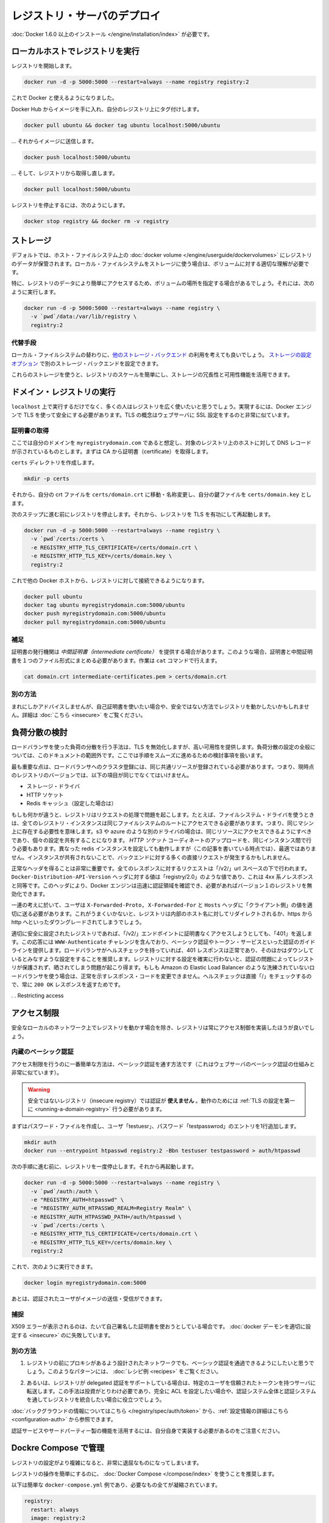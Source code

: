 .. -*- coding: utf-8 -*-
.. https://docs.docker.com/registry/deploying/
.. doc version: 1.9
.. check date: 2016/01/08

.. Deploying a registry server

.. _deploying-a-registry-server:

========================================
レジストリ・サーバのデプロイ
========================================

.. You need to install Docker version 1.6.0 or newer.

:doc:`Docker 1.6.0 以上のインストール </engine/installation/index>` が必要です。

.. Running on localhost

.. registry-running-on-localhost:

ローカルホストでレジストリを実行
========================================

.. Start your registry:

レジストリを開始します。

.. code-block:: bash

   docker run -d -p 5000:5000 --restart=always --name registry registry:2

.. You can now use it with docker.

これで Docker と使えるようになりました。

.. Get any image from the hub and tag it to point to your registry:

Docker Hub からイメージを手に入れ、自分のレジストリ上にタグ付けします。

.. code-block:: bash

   docker pull ubuntu && docker tag ubuntu localhost:5000/ubuntu

.. … then push it to your registry:

… それからイメージに送信します。

.. code-block:: bash

   docker push localhost:5000/ubuntu

.. … then pull it back from your registry:

… そして、レジストリから取得し直します。

.. code-block:: bash

   docker pull localhost:5000/ubuntu

.. To stop your registry, you would:

レジストリを停止するには、次のようにします。

.. code-block:: bash

   docker stop registry && docker rm -v registry

.. Storage

.. _registry-storage:

ストレージ
==========

.. By default, your registry data is persisted as a docker volume on the host filesystem. Properly understanding volumes is essential if you want to stick with a local filesystem storage.

デフォルトでは、ホスト・ファイルシステム上の :doc:`docker volume </engine/userguide/dockervolumes>` にレジストリのデータが保管されます。ローカル・ファイルシステムをストレージに使う場合は、ボリュームに対する適切な理解が必要です。

.. Specifically, you might want to point your volume location to a specific place in order to more easily access your registry data. To do so you can:

特に、レジストリのデータにより簡単にアクセスするため、ボリュームの場所を指定する場合があるでしょう。それには、次のように実行します。

.. code-block:: bash

   docker run -d -p 5000:5000 --restart=always --name registry \
     -v `pwd`/data:/var/lib/registry \
     registry:2

.. Alternatives

.. registry-storage-alternatives:

代替手段
----------

.. You should usually consider using another storage backend instead of the local filesystem. Use the storage configuration options to configure an alternate storage backend.

ローカル・ファイルシステムの替わりに、`他のストレージ・バックエンド <https://github.com/docker/distribution/blob/master/docs/storagedrivers.md>`_ の利用を考えても良いでしょう。 `ストレージの設定オプション <https://github.com/docker/distribution/blob/master/docs/configuration.md#storage>`_ で別のストレージ・バックエンドを設定できます。

.. Using one of these will allow you to more easily scale your registry, and leverage your storage redundancy and availability features.

これらのストレージを使うと、レジストリのスケールを簡単にし、ストレージの冗長性と可用性機能を活用できます。

.. Running a domain registry

.. _running-a-domain-registry:

ドメイン・レジストリの実行
==============================

.. While running on localhost has its uses, most people want their registry to be more widely available. To do so, the Docker engine requires you to secure it using TLS, which is conceptually very similar to configuring your web server with SSL.

``localhost`` 上で実行するだけでなく、多くの人はレジストリを広く使いたいと思うでしょう。実現するには、Docker エンジンで TLS を使って安全にする必要があります。TLS の概念はウェブサーバに SSL 設定をするのと非常に似ています。

.. Get a certificate

.. _get-a-certificate:

証明書の取得
--------------------

.. Assuming that you own the domain myregistrydomain.com, and that its DNS record points to the host where you are running your registry, you first need to get a certificate from a CA.

ここでは自分のドメインを ``myregistrydomain.com`` であると想定し、対象のレジストリ上のホストに対して DNS レコードが示されているものとします。まずは CA から証明書（certificate）を取得します。

.. Create a certs directory:

``certs`` ディレクトリを作成します。

.. code-block:: bash

   mkdir -p certs

.. Then move and/or rename your crt file to: certs/domain.crt, and your key file to: certs/domain.key.

それから、自分の crt ファイルを ``certs/domain.crt`` に移動・名称変更し、自分の鍵ファイルを ``certs/domain.key`` とします。

.. Make sure you stopped your registry from the previous steps, then start your registry again with TLS enabled:

次のステップに進む前にレジストリを停止します。それから、レジストリを TLS を有功にして再起動します。

.. code-block:: bash

   docker run -d -p 5000:5000 --restart=always --name registry \
     -v `pwd`/certs:/certs \
     -e REGISTRY_HTTP_TLS_CERTIFICATE=/certs/domain.crt \
     -e REGISTRY_HTTP_TLS_KEY=/certs/domain.key \
     registry:2

.. You should now be able to access your registry from another docker host:

これで他の Docker ホストから、レジストリに対して接続できるようになります。

.. code-block:: bash

   docker pull ubuntu
   docker tag ubuntu myregistrydomain.com:5000/ubuntu
   docker push myregistrydomain.com:5000/ubuntu
   docker pull myregistrydomain.com:5000/ubuntu

.. Gotcha

.. _ca-gotcha:

補足
----------

.. A certificate issuer may supply you with an intermediate certificate. In this case, you must combine your certificate with the intermediate’s to form a certificate bundle. You can do this using the cat command:

証明書の発行機関は *中間証明書（intermediate certificate）* を提供する場合があります。このような場合、証明書と中間証明書を１つのファイル形式にまとめる必要があります。作業は ``cat`` コマンドで行えます。

.. code-block:: bash

   cat domain.crt intermediate-certificates.pem > certs/domain.crt

.. Alternatives

.. _ca-alternatives:

別の方法
----------

.. While rarely advisable, you may want to use self-signed certificates instead, or use your registry in an insecure fashion. You will find instructions here.

まれにしかアドバイスしませんが、自己証明書を使いたい場合や、安全ではない方法でレジストリを動かしたいかもしれません。詳細は :doc:`こちら <insecure>` をご覧ください。

.. Load Balancing Considerations

.. _load-balancing-considerations:

負荷分散の検討
====================

.. One may want to use a load balancer to distribute load, terminate TLS or provide high availability. While a full load balancing setup is outside the scope of this document, there are a few considerations that can make the process smoother.

ロードバランサを使った負荷の分散を行う手法は、TLS を無効化しますが、高い可用性を提供します。負荷分散の設定の全般については、このドキュメントの範囲外です。ここでは手順をスムーズに進めるための検討事項を扱います。

.. The most important aspect is that a load balanced cluster of registries must share the same resources. For the current version of the registry, this means the following must be the same:

最も重要な点は、ロードバランサへのクラスタ登録には、同じ共通リソースが登録されている必要があります。つまり、現時点のレジストリのバージョンでは、以下の項目が同じでなくてはいけません。

..    Storage Driver
    HTTP Secret
    Redis Cache (if configured)

* ストレージ・ドライバ
* HTTP ソケット
* Redis キャッシュ（設定した場合は）

.. If any of these are different, the registry will have trouble serving requests. As an example, if you’re using the filesystem driver, all registry instances must have access to the same filesystem root, which means they should be in the same machine. For other drivers, such as s3 or azure, they should be accessing the same resource, and will likely share an identical configuration. The HTTP Secret coordinates uploads, so also must be the same across instances. Configuring different redis instances will work (at the time of writing), but will not be optimal if the instances are not shared, causing more requests to be directed to the backend.

もしも何かが違うと、レジストリはリクエストの処理で問題を起こします。たとえば、ファイルシステム・ドライバを使うときは、全てのレジストリ・インスタンスは同じファイルシステムのルートにアクセスできる必要があります。つまり、同じマシン上に存在する必要性を意味します。s3 や azure のような別のドライバの場合は、同じリソースにアクセスできるようにすべきであり、個々の設定を共有することになります。 *HTTP ソケット* コーディネートのアップロードを、同じインスタンス間で行う必要もあります。異なった redis インスタンスを設定しても動作しますが（この記事を書いている時点では）、最適ではありません。インスタンスが共有されないことで、バックエンドに対する多くの直接リクエストが発生するかもしれません。

.. Getting the headers correct is very important. For all responses to any request under the “/v2/” url space, the Docker-Distribution-API-Version header should be set to the value “registry/2.0”, even for a 4xx response. This header allows the docker engine to quickly resolve authentication realms and fallback to version 1 registries, if necessary. Confirming this is setup correctly can help avoid problems with fallback.

正常なヘッダを得ることは非常に重要です。全てのレスポンスに対するリクエストは「/v2/」url スペースの下で行われます。 ``Docker-Distribution-API-Version`` ヘッダに対する値は「registry/2.0」のような値であり、これは 4xx 系ノレスポンスと同等です。このヘッダにより、Docker エンジンは迅速に認証領域を確認でき、必要があればバージョン１のレジストリを無効化できます。

.. In the same train of thought, you must make sure you are properly sending the X-Forwarded-Proto, X-Forwarded-For and Host headers to their “client-side” values. Failure to do so usually makes the registry issue redirects to internal hostnames or downgrading from https to http.

一連の考えに於いて、ユーザは ``X-Forwarded-Proto, X-Forwarded-For`` と ``Hosts`` ヘッダに「クライアント側」の値を適切に送る必要があります。これがうまくいかないと、レジストリは内部のホスト名に対してリダイレクトされるか、https から http へといったダウングレードされてしまうでしょう。

.. A properly secured registry should return 401 when the “/v2/” endpoint is hit without credentials. The response should include a WWW-Authenticate challenge, providing guidance on how to authenticate, such as with basic auth or a token service. If the load balancer has health checks, it is recommended to configure it to consider a 401 response as healthy and any other as down. This will secure your registry by ensuring that configuration problems with authentication don’t accidentally expose an unprotected registry. If you’re using a less sophisticated load balancer, such as Amazon’s Elastic Load Balancer, that doesn’t allow one to change the healthy response code, health checks can be directed at “/”, which will always return a 200 OK response.

適切に安全に設定されたレジストリであれば、「/v2/」エンドポイントに証明書なくアクセスしようとしても、「401」を返します。この応答には ``WWW-Authenticate`` チャレンジを含んでおり、ベーシック認証やトークン・サービスといった認証のガイドラインを提供します。ロードバランサがヘルスチェックを持っていれば、401 レスポンスは正常であり、そのほかはダウンしているとみなすような設定をすることを推奨します。レジストリに対する設定を確実に行わないと、認証の問題によってレジストリが保護されず、晒されてしまう問題が起こり得ます。もしも Amazon の Elastic Load Balancer のような洗練されていないロードバランサを使う場合は、正常を示すレスポンス・コードを変更できません。ヘルスチェックは直接「/」をチェックするので、常に ``200 OK`` レスポンスを返すためです。

. . Restricting access

.. restricting-access:

アクセス制限
====================

.. Except for registries running on secure local networks, registries should always implement access restrictions.

安全なローカルのネットワーク上でレジストリを動かす場合を除き、レジストリは常にアクセス制御を実装したほうが良いでしょう。

.. Native basic auth

.. _native-basic-auth:

内蔵のベーシック認証
--------------------

.. The simplest way to achieve access restriction is through basic authentication (this is very similar to other web servers’ basic authentication mechanism).

アクセス制限を行うのに一番簡単な方法は、ベーシック認証を通す方法です（これはウェブサーバのベーシック認証の仕組みと非常に似ています）。

..    Warning: You cannot use authentication with an insecure registry. You have to configure TLS first for this to work.

.. warning::

   安全ではないレジストリ（insecure registry）では認証が **使えません** 。動作のためには :ref:`TLS の設定を第一に <running-a-domain-registry>`  行う必要があります。

.. First create a password file with one entry for the user “testuser”, with password “testpassword”:

まずはパスワード・ファイルを作成し、ユーザ「testuesr」、パスワード「testpasswrod」のエントリを1行追加します。

.. code-block:: bash

   mkdir auth
   docker run --entrypoint htpasswd registry:2 -Bbn testuser testpassword > auth/htpasswd

.. Make sure you stopped your registry from the previous step, then start it again:

次の手順に進む前に、レジストリを一度停止します。それから再起動します。

.. code-block:: bash

   docker run -d -p 5000:5000 --restart=always --name registry \
     -v `pwd`/auth:/auth \
     -e "REGISTRY_AUTH=htpasswd" \
     -e "REGISTRY_AUTH_HTPASSWD_REALM=Registry Realm" \
     -e REGISTRY_AUTH_HTPASSWD_PATH=/auth/htpasswd \
     -v `pwd`/certs:/certs \
     -e REGISTRY_HTTP_TLS_CERTIFICATE=/certs/domain.crt \
     -e REGISTRY_HTTP_TLS_KEY=/certs/domain.key \
     registry:2

.. You should now be able to:

これで、次のように実行できます。

.. code-block:: bash

   docker login myregistrydomain.com:5000

.. And then push and pull images as an authenticated user.

あとは、認証されたユーザがイメージの送信・受信ができます。

.. Gotcha

.. _access-gotcha:

捕捉
----------

.. Seeing X509 errors is usually a sign you are trying to use self-signed certificates, and failed to configure your docker daemon properly.

X509 エラーが表示されるのは、たいて自己署名した証明書を使おうとしている場合です。 :doc:`docker デーモンを適切に設定する <insecure>` のに失敗しています。

.. Alternatives

.. _access-alternatives:

別の方法
----------

..    You may want to leverage more advanced basic auth implementations through a proxy design, in front of the registry. You will find examples of such patterns in the recipes list.

1. レジストリの前にプロキシがあるよう設計されたネットワークでも、ベーシック認証を通過できるようにしたいと思うでしょう。このようなパターンには、 :doc:`レシピ例 <recipes>` をご覧ください。

..    Alternatively, the Registry also supports delegated authentication, redirecting users to a specific, trusted token server. That approach requires significantly more investment, and only makes sense if you want to fully configure ACLs and more control over the Registry integration into your global authorization and authentication systems.

2. あるいは、レジストリが delegated 認証をサポートしている場合は、特定のユーザを信頼されたトークンを持つサーバに転送します。この手法は投資がとりわけ必要であり、完全に ACL を設定したい場合や、認証システム全体と認証システムを通してレジストリを統合したい場合に役立つでしょう。

.. You will find background information here, and configuration information here.

:doc:`バックグラウンドの情報についてはこちら </registry/spec/auth/token>` から、:ref:`設定情報の詳細はこちら <configuration-auth>` から参照できます。

.. Beware that you will have to implement your own authentication service for this to work, or leverage a third-party implementation.

認証サービスやサードパーティー製の機能を活用するには、自分自身で実装する必要があるのをご注意ください。

.. Managing with Compose

.. _managing-with-compose:

Dockre Compose で管理
==============================

.. As your registry configuration grows more complex, dealing with it can quickly become tedious.

レジストリの設定がより複雑になると、非常に退屈なものになってしまいます。

.. It’s highly recommended to use Docker Compose to facilitate operating your registry.

レジストリの操作を簡単にするのに、 :doc:`Docker Compose </compose/index>` を使うことを推奨します。

.. Here is a simple docker-compose.yml example that condenses everything explained so far:

以下は簡単な ``docker-compose.yml`` 例であり、必要なもの全てが凝縮されています。

.. code-block:: yaml

   registry:
     restart: always
     image: registry:2
     ports:
       - 5000:5000
     environment:
       REGISTRY_HTTP_TLS_CERTIFICATE: /certs/domain.crt
       REGISTRY_HTTP_TLS_KEY: /certs/domain.key
       REGISTRY_AUTH: htpasswd
       REGISTRY_AUTH_HTPASSWD_PATH: /auth/htpasswd
       REGISTRY_AUTH_HTPASSWD_REALM: Registry Realm
     volumes:
       - /path/data:/var/lib/registry
       - /path/certs:/certs
       - /path/auth:/auth

..     Warning: replace /path by whatever directory that holds your certs and auth folder from above.

.. warning::

   ``/path`` のディレクトリ部分は、先ほど ``certs`` と ``auth`` を置いた場所に置き換えてください。

.. You can then start your registry with a simple

レジストリの起動はとてもシンプルです。

.. code-block:: bash

   docker-compose up -d

.. Next

次へ
==========

.. You will find more specific and advanced informations in the following sections:

以下のセクションで、より詳細かつ高度な情報をご覧いただけます。

..    Configuration reference
    Working with notifications
    Advanced “recipes”
    Registry API
    Storage driver model
    Token authentication

* :doc:`index`
* :doc:`notifications`
* :doc:`recipes`
* :doc:`spec/api`
* :doc:`storagedrivers`
* :doc:`spec/auth/tokens`

